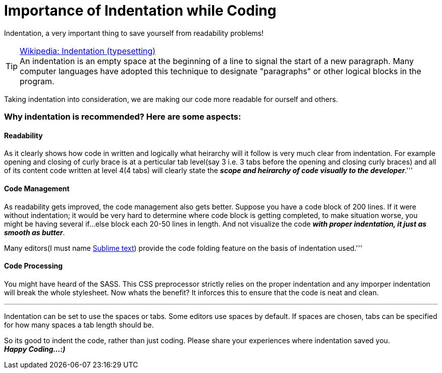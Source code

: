 = Importance of Indentation while Coding
:published_at: 2015-02-17
:hp-tags: Coding, Indentation, Web Development, JavaScript, CSS, HTML

Indentation, a very important thing to save yourself from readability problems!

[TIP]
.link:http://en.wikipedia.org/wiki/Indentation_(typesetting)[Wikipedia: Indentation (typesetting)] +
An indentation is an empty space at the beginning of a line to signal the start of a new paragraph. Many computer languages have adopted this technique to designate "paragraphs" or other logical blocks in the program.

Taking indentation into consideration, we are making our code more readable for ourself and others.

=== Why indentation is recommended? Here are some aspects:

==== Readability

As it clearly shows how code in written and logically what heirarchy will it follow is very much clear from indentation. For example opening and closing of curly brace is at a perticular tab level(say 3 i.e. 3 tabs before the opening and closing curly braces) and all of its content code written at level 4(4 tabs) will clearly state the *_scope and heirarchy of code visually to the developer_*.'''

==== Code Management

As readability gets improved, the code management also gets better. Suppose you have a code block of 200 lines. If it were without indentation; it would be very hard to determine where code block is getting completed, to make situation worse, you might be having several if...else block each 20-50 lines in length. And not visualize the code *_with proper indentation, it just as smooth as butter_*. +

Many editors(I must name link:http://www.sublimetext.com/[Sublime text]) provide the code folding feature on the basis of indentation used.'''

==== Code Processing

You might have heard of the SASS. This CSS preprocessor strictly relies on the proper indentation and any imporper indentation will break the whole stylesheet. Now whats the benefit? It inforces this to ensure that the code is neat and clean.

''' 
Indentation can be set to use the spaces or tabs. Some editors use spaces by default. If spaces are chosen, tabs can be specified for how many spaces a tab length should be.

So its good to indent the code, rather than just coding. Please share your experiences where indentation saved you. +
*_Happy Coding...:)_*